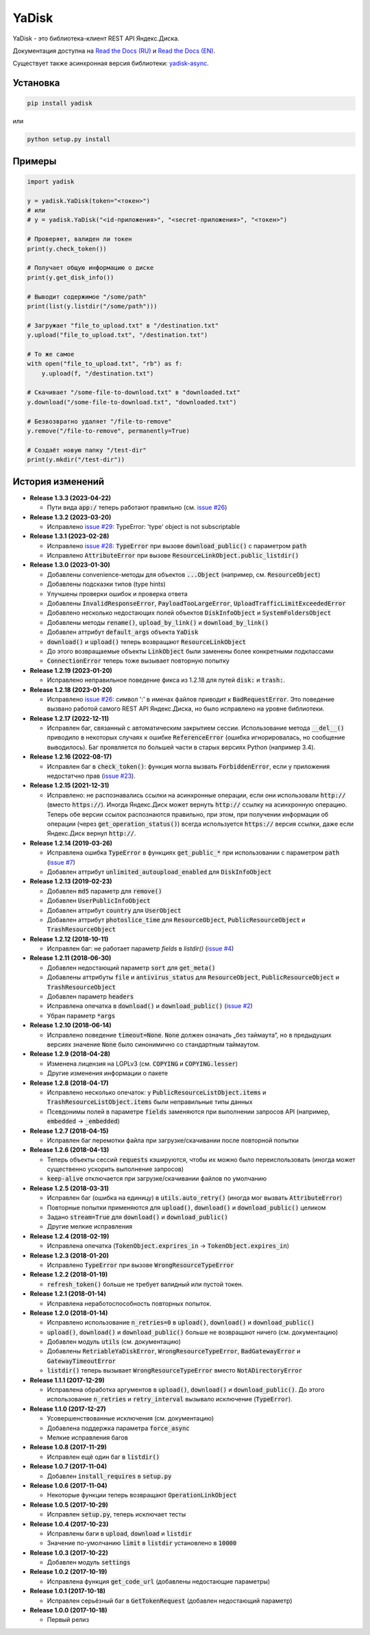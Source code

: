YaDisk
======

.. image:: https://img.shields.io/readthedocs/yadisk.svg
   :alt: Read the Docs
   :target: https://yadisk.readthedocs.io/en/latest/

.. image:: https://img.shields.io/pypi/v/yadisk.svg
   :alt: PyPI
   :target: https://pypi.org/project/yadisk

YaDisk - это библиотека-клиент REST API Яндекс.Диска.

.. _Read the Docs (EN): https://yadisk.readthedocs.io
.. _Read the Docs (RU): https://yadisk.readthedocs.io/ru/latest
.. _yadisk-async: https://github.com/ivknv/yadisk-async

Документация доступна на `Read the Docs (RU)`_ и `Read the Docs (EN)`_.

Существует также асинхронная версия библиотеки: `yadisk-async`_.

Установка
*********

.. code:: bash

    pip install yadisk

или

.. code:: bash

    python setup.py install

Примеры
*******

.. code:: python

    import yadisk

    y = yadisk.YaDisk(token="<токен>")
    # или
    # y = yadisk.YaDisk("<id-приложения>", "<secret-приложения>", "<токен>")

    # Проверяет, валиден ли токен
    print(y.check_token())

    # Получает общую информацию о диске
    print(y.get_disk_info())

    # Выводит содержимое "/some/path"
    print(list(y.listdir("/some/path")))

    # Загружает "file_to_upload.txt" в "/destination.txt"
    y.upload("file_to_upload.txt", "/destination.txt")

    # То же самое
    with open("file_to_upload.txt", "rb") as f:
        y.upload(f, "/destination.txt")

    # Скачивает "/some-file-to-download.txt" в "downloaded.txt"
    y.download("/some-file-to-download.txt", "downloaded.txt")

    # Безвозвратно удаляет "/file-to-remove"
    y.remove("/file-to-remove", permanently=True)

    # Создаёт новую папку "/test-dir"
    print(y.mkdir("/test-dir"))

История изменений
*****************

.. _issue #2: https://github.com/ivknv/yadisk/issues/2
.. _issue #4: https://github.com/ivknv/yadisk/issues/4
.. _issue #7: https://github.com/ivknv/yadisk/issues/7
.. _issue #23: https://github.com/ivknv/yadisk/issues/23
.. _issue #26: https://github.com/ivknv/yadisk/issues/26
.. _issue #28: https://github.com/ivknv/yadisk/issues/28
.. _issue #29: https://github.com/ivknv/yadisk/issues/29

* **Release 1.3.3 (2023-04-22)**

  * Пути вида :code:`app:/` теперь работают правильно (см. `issue #26`_)

* **Release 1.3.2 (2023-03-20)**

  * Исправлено `issue #29`_: TypeError: 'type' object is not subscriptable

* **Release 1.3.1 (2023-02-28)**

  * Исправлено `issue #28`_: :code:`TypeError` при вызове :code:`download_public()` с параметром :code:`path`
  * Исправлено :code:`AttributeError` при вызове :code:`ResourceLinkObject.public_listdir()`

* **Release 1.3.0 (2023-01-30)**

  * Добавлены convenience-методы для объектов :code:`...Object` (например, см. :code:`ResourceObject`)
  * Добавлены подсказки типов (type hints)
  * Улучшены проверки ошибок и проверка ответа
  * Добавлены :code:`InvalidResponseError`, :code:`PayloadTooLargeError`, :code:`UploadTrafficLimitExceededError`
  * Добавлено несколько недостающих полей объектов :code:`DiskInfoObject` и :code:`SystemFoldersObject`
  * Добавлены методы :code:`rename()`, :code:`upload_by_link()` и :code:`download_by_link()`
  * Добавлен аттрибут :code:`default_args` объекта :code:`YaDisk`
  * :code:`download()` и :code:`upload()` теперь возвращают :code:`ResourceLinkObject`
  * До этого возвращаемые объекты :code:`LinkObject` были заменены более конкретными подклассами
  * :code:`ConnectionError` теперь тоже вызывает повторную попытку

* **Release 1.2.19 (2023-01-20)**

  * Исправлено неправильное поведение фикса из 1.2.18 для путей :code:`disk:`
    и :code:`trash:`.

* **Release 1.2.18 (2023-01-20)**

  * Исправлено `issue #26`_: символ ':' в именах файлов приводит к
    :code:`BadRequestError`. Это поведение вызвано работой самого REST API
    Яндекс.Диска, но было исправлено на уровне библиотеки.

* **Release 1.2.17 (2022-12-11)**

  * Исправлен баг, связанный с автоматическим закрытием сессии. Использование
    метода :code:`__del__()` приводило в некоторых случаях к ошибке
    :code:`ReferenceError` (ошибка игнорировалась, но сообщение выводилось).
    Баг проявляется по большей части в старых версиях Python (например 3.4).

* **Release 1.2.16 (2022-08-17)**

  * Исправлен баг в :code:`check_token()`: функция могла вызвать :code:`ForbiddenError`,
    если у приложения недостатчно прав (`issue #23`_).

* **Release 1.2.15 (2021-12-31)**

  * Исправлено: не распознавались ссылки на асинхронные операции, если они
    использовали :code:`http://` (вместо :code:`https://`).
    Иногда Яндекс.Диск может вернуть :code:`http://` ссылку на асинхронную
    операцию. Теперь обе версии ссылок распознаются правильно, при этом,
    при получении информации об операции (через :code:`get_operation_status()`)
    всегда используется :code:`https://` версия ссылки, даже если Яндекс.Диск
    вернул :code:`http://`.

* **Release 1.2.14 (2019-03-26)**

  * Исправлена ошибка :code:`TypeError` в функциях :code:`get_public_*` при
    использовании с параметром :code:`path` (`issue #7`_)
  * Добавлен аттрибут :code:`unlimited_autoupload_enabled` для :code:`DiskInfoObject`

* **Release 1.2.13 (2019-02-23)**

  * Добавлен :code:`md5` параметр для :code:`remove()`
  * Добавлен :code:`UserPublicInfoObject`
  * Добавлен аттрибут :code:`country` для :code:`UserObject`
  * Добавлен аттрибут :code:`photoslice_time` для :code:`ResourceObject`, :code:`PublicResourceObject`
    и :code:`TrashResourceObject`

* **Release 1.2.12 (2018-10-11)**

  * Исправлен баг: не работает параметр `fields` в `listdir()` (`issue #4`_)

* **Release 1.2.11 (2018-06-30)**

  * Добавлен недостающий параметр :code:`sort` для :code:`get_meta()`
  * Добавлены аттрибуты :code:`file` и :code:`antivirus_status` для :code:`ResourceObject`,
    :code:`PublicResourceObject` и :code:`TrashResourceObject`
  * Добавлен параметр :code:`headers`
  * Исправлена опечатка в :code:`download()` и :code:`download_public()` (`issue #2`_)
  * Убран параметр :code:`*args`

* **Release 1.2.10 (2018-06-14)**

  * Исправлено поведение :code:`timeout=None`. :code:`None` должен означать „без таймаута“,
    но в предыдущих версиях значение :code:`None` было синонимично со стандартным таймаутом.

* **Release 1.2.9 (2018-04-28)**

  * Изменена лицензия на LGPLv3 (см. :code:`COPYING` и :code:`COPYING.lesser`)
  * Другие изменения информации о пакете

* **Release 1.2.8 (2018-04-17)**

  * Исправлено несколько опечаток: у :code:`PublicResourceListObject.items` и
    :code:`TrashResourceListObject.items` были неправильные типы данных
  * Псевдонимы полей в параметре :code:`fields` заменяются при выполнении
    запросов API (например, :code:`embedded` -> :code:`_embedded`)

* **Release 1.2.7 (2018-04-15)**

  * Исправлен баг перемотки файла при загрузке/скачивании после повторной попытки

* **Release 1.2.6 (2018-04-13)**

  * Теперь объекты сессий :code:`requests` кэшируются, чтобы их можно
    было переиспользовать (иногда может существенно ускорить выполнение запросов)
  * :code:`keep-alive` отключается при загрузке/скачивании файлов по умолчанию

* **Release 1.2.5 (2018-03-31)**

  * Исправлен баг (ошибка на единицу) в :code:`utils.auto_retry()` (иногда мог вызвать :code:`AttributeError`)
  * Повторные попытки применяются для :code:`upload()`, :code:`download()` и :code:`download_public()` целиком
  * Задано :code:`stream=True` для :code:`download()` и :code:`download_public()`
  * Другие мелкие исправления

* **Release 1.2.4 (2018-02-19)**

  * Исправлена опечатка (:code:`TokenObject.exprires_in` -> :code:`TokenObject.expires_in`)

* **Release 1.2.3 (2018-01-20)**

  * Исправлено :code:`TypeError` при вызове :code:`WrongResourceTypeError`

* **Release 1.2.2 (2018-01-19)**

  * :code:`refresh_token()` больше не требует валидный или пустой токен.

* **Release 1.2.1 (2018-01-14)**

  * Исправлена неработоспособность повторных попыток.

* **Release 1.2.0 (2018-01-14)**

  * Исправлено использование :code:`n_retries=0` в :code:`upload()`, :code:`download()` и :code:`download_public()`
  * :code:`upload()`, :code:`download()` и :code:`download_public()` больше не возвращают ничего (см. документацию)
  * Добавлен модуль :code:`utils` (см. документацию)
  * Добавлены :code:`RetriableYaDiskError`, :code:`WrongResourceTypeError`, :code:`BadGatewayError` и :code:`GatewayTimeoutError`
  * :code:`listdir()` теперь вызывает :code:`WrongResourceTypeError` вместо :code:`NotADirectoryError`

* **Release 1.1.1 (2017-12-29)**

  * Исправлена обработка аргументов в :code:`upload()`, :code:`download()` и :code:`download_public()`.
    До этого использование :code:`n_retries` и :code:`retry_interval` вызывало исключение (:code:`TypeError`).

* **Release 1.1.0 (2017-12-27)**

  * Усовершенствованные исключения (см. документацию)
  * Добавлена поддержка параметра :code:`force_async`
  * Мелкие исправления багов

* **Release 1.0.8 (2017-11-29)**

  * Исправлен ещё один баг в :code:`listdir()`

* **Release 1.0.7 (2017-11-04)**

  * Добавлен :code:`install_requires` в :code:`setup.py`

* **Release 1.0.6 (2017-11-04)**

  * Некоторые функции теперь возвращают :code:`OperationLinkObject`

* **Release 1.0.5 (2017-10-29)**

  * Исправлен :code:`setup.py`, теперь исключает тесты

* **Release 1.0.4 (2017-10-23)**

  * Исправлены баги в :code:`upload`, :code:`download` и :code:`listdir`
  * Значение по-умолчанию :code:`limit` в :code:`listdir` установлено в :code:`10000`

* **Release 1.0.3 (2017-10-22)**

  * Добавлен модуль :code:`settings`

* **Release 1.0.2 (2017-10-19)**

  * Исправлена функция :code:`get_code_url` (добавлены недостающие параметры)

* **Release 1.0.1 (2017-10-18)**

  * Исправлен серьёзный баг в :code:`GetTokenRequest` (добавлен недостающий параметр)

* **Release 1.0.0 (2017-10-18)**

  * Первый релиз
